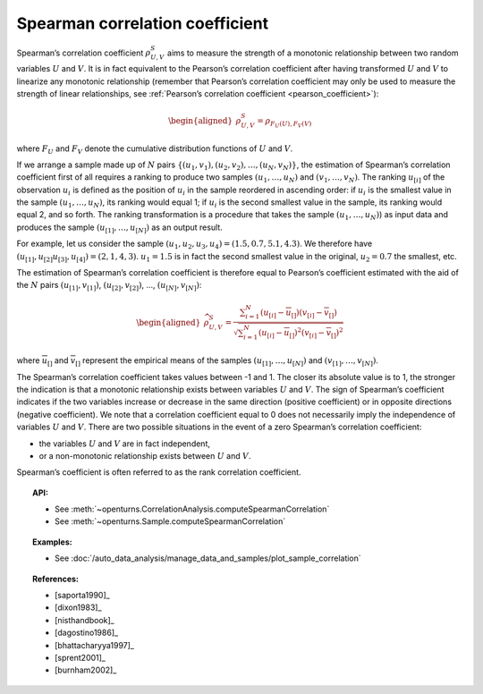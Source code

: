 .. _spearman_coefficient:

Spearman correlation coefficient
--------------------------------

Spearman’s correlation coefficient :math:`\rho^S_{U,V}` aims to
measure the strength of a monotonic relationship between two random
variables :math:`U` and :math:`V`. It is in fact equivalent to the
Pearson’s correlation coefficient after having transformed :math:`U` and
:math:`V` to linearize any monotonic relationship (remember that
Pearson’s correlation coefficient may only be used to measure the
strength of linear relationships, see :ref:`Pearson’s correlation coefficient <pearson_coefficient>`):

.. math::

   \begin{aligned}
       \rho^S_{U,V} = \rho_{F_U(U),F_V(V)}
     \end{aligned}

where :math:`F_U` and :math:`F_V` denote the cumulative distribution
functions of :math:`U` and :math:`V`.

If we arrange a sample made up of :math:`N` pairs
:math:`\left\{ (u_1,v_1),(u_2,v_2),\ldots,(u_N,v_N) \right\}`, the
estimation of Spearman’s correlation coefficient first of all requires a
ranking to produce two samples :math:`(u_1,\ldots,u_N)` and
:math:`(v_1,\ldots,v_N)`. The ranking :math:`u_{[i]}` of the observation
:math:`u_i` is defined as the position of :math:`u_i` in the sample
reordered in ascending order: if :math:`u_i` is the smallest value in
the sample :math:`(u_1,\ldots,u_N)`, its ranking would equal 1; if
:math:`u_i` is the second smallest value in the sample, its ranking
would equal 2, and so forth. The ranking transformation is a procedure
that takes the sample :math:`(u_1,\ldots,u_N)`) as input data and
produces the sample :math:`(u_{[1]},\ldots,u_{[N]})` as an output
result.

For example, let us consider the sample
:math:`(u_1,u_2,u_3,u_4) = (1.5,0.7,5.1,4.3)`. We therefore have
:math:`(u_{[1]},u_{[2]}u_{[3]},u_{[4]}) = (2,1,4,3)`. :math:`u_1 = 1.5`
is in fact the second smallest value in the original, :math:`u_2 = 0.7`
the smallest, etc.

The estimation of Spearman’s correlation coefficient is therefore equal
to Pearson’s coefficient estimated with the aid of the :math:`N` pairs
:math:`(u_{[1]},v_{[1]})`, :math:`(u_{[2]},v_{[2]})`, …,
:math:`(u_{[N]},v_{[N]})`:

.. math::

   \begin{aligned}
       \widehat{\rho}^S_{U,V} = \frac{ \displaystyle \sum_{i=1}^N \left( u_{[i]} - \overline{u}_{[]} \right) \left( v_{[i]} - \overline{v}_{[]} \right) }{ \sqrt{\displaystyle \sum_{i=1}^N \left( u_{[i]} - \overline{u}_{[]} \right)^2 \left( v_{[i]} - \overline{v}_{[]} \right)^2} }
     \end{aligned}

where :math:`\overline{u}_{[]}` and :math:`\overline{v}_{[]}` represent
the empirical means of the samples :math:`(u_{[1]},\ldots,u_{[N]})` and
:math:`(v_{[1]},\ldots,v_{[N]})`.

The Spearman’s correlation coefficient takes values between -1 and 1.
The closer its absolute value is to 1, the stronger the indication is
that a monotonic relationship exists between variables :math:`U` and
:math:`V`. The sign of Spearman’s coefficient indicates if the two
variables increase or decrease in the same direction (positive
coefficient) or in opposite directions (negative coefficient). We note
that a correlation coefficient equal to 0 does not necessarily imply the
independence of variables :math:`U` and :math:`V`. There are two
possible situations in the event of a zero Spearman’s correlation
coefficient:

-  the variables :math:`U` and :math:`V` are in fact independent,

-  or a non-monotonic relationship exists between :math:`U` and
   :math:`V`.

.. plot::

    import openturns as ot
    from openturns.viewer import View

    N = 20
    ot.RandomGenerator.SetSeed(10)
    x = ot.Uniform(0.0, 10.0).getSample(N)
    f = ot.SymbolicFunction(['x'], ['x^2'])
    y = f(x) + ot.Normal(0.0, 5.0).getSample(N)
    graph = f.draw(0.0, 10.0)
    graph.setTitle('There is a monotonic relationship between U and V:\nSpearman\'s coefficient is a relevant measure of dependency...')
    graph.setXTitle('u')
    graph.setYTitle('v')
    cloud = ot.Cloud(x, y)
    cloud.setPointStyle('circle')
    cloud.setColor('orange')
    graph.add(cloud)
    View(graph)

.. plot::

    import openturns as ot
    from openturns.viewer import View

    N = 20
    ot.RandomGenerator.SetSeed(10)
    x = ot.Uniform(0.0, 10.0).getSample(N)
    f = ot.SymbolicFunction(['x'], ['5*x+10'])
    y = f(x) + ot.Normal(0.0, 5.0).getSample(N)
    graph = f.draw(0.0, 10.0)
    graph.setTitle('... because the rank transformation turns any monotonic trend\ninto a linear relation for which Pearson\'s correlation is relevant')
    graph.setXTitle('u')
    graph.setYTitle('v')
    cloud = ot.Cloud(x, y)
    cloud.setPointStyle('circle')
    cloud.setColor('orange')
    graph.add(cloud)
    View(graph)

.. plot::

    import openturns as ot
    from openturns.viewer import View

    N = 20
    ot.RandomGenerator.SetSeed(10)
    x = ot.Uniform(0.0, 10.0).getSample(N)
    f = ot.SymbolicFunction(['x'], ['5'])
    y = ot.Uniform(0.0, 10.0).getSample(N)
    graph = f.draw(0.0, 10.0)
    graph.setTitle('nSpearman\'s coefficient estimate is close to zero\nbecause U and V are independent')
    graph.setXTitle('u')
    graph.setYTitle('v')
    cloud = ot.Cloud(x, y)
    cloud.setPointStyle('circle')
    cloud.setColor('orange')
    graph.add(cloud)
    View(graph)

.. plot::

    import openturns as ot
    from openturns.viewer import View

    N = 20
    ot.RandomGenerator.SetSeed(10)
    x = ot.Uniform(0.0, 10.0).getSample(N)
    f = ot.SymbolicFunction(['x'], ['30*sin(x)'])
    y = f(x) + ot.Normal(0.0, 5.0).getSample(N)
    graph = f.draw(0.0, 10.0)
    graph.setTitle('Spearman\'s coefficient estimate is quite close to zero\neven though U and V are not independent')
    graph.setXTitle('u')
    graph.setYTitle('v')
    cloud = ot.Cloud(x, y)
    cloud.setPointStyle('circle')
    cloud.setColor('orange')
    graph.add(cloud)
    View(graph)

Spearman’s coefficient is often referred to as the rank correlation
coefficient.


.. topic:: API:

    - See :meth:`~openturns.CorrelationAnalysis.computeSpearmanCorrelation`
    - See :meth:`~openturns.Sample.computeSpearmanCorrelation`

.. topic:: Examples:

    - See :doc:`/auto_data_analysis/manage_data_and_samples/plot_sample_correlation`

.. topic:: References:

    - [saporta1990]_
    - [dixon1983]_
    - [nisthandbook]_
    - [dagostino1986]_
    - [bhattacharyya1997]_
    - [sprent2001]_
    - [burnham2002]_
